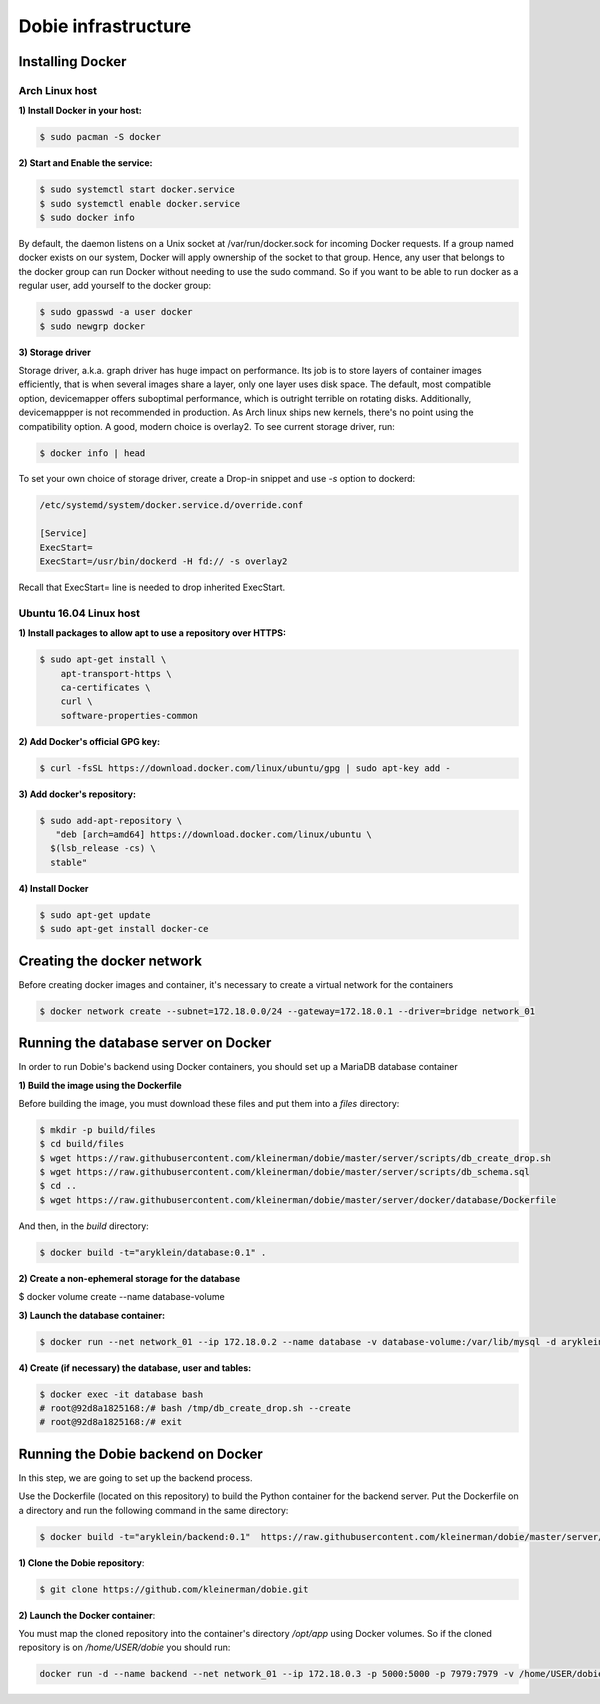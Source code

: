 Dobie infrastructure
====================

Installing Docker
-----------------

Arch Linux host
~~~~~~~~~~~~~~~

**1) Install Docker in your host:**

.. code-block::

  $ sudo pacman -S docker



**2) Start and Enable the service:**

.. code-block::

  $ sudo systemctl start docker.service
  $ sudo systemctl enable docker.service
  $ sudo docker info


By default, the daemon listens on a Unix socket at /var/run/docker.sock for incoming Docker requests.
If a group named docker exists on our system, Docker will apply ownership of the socket to that group.
Hence, any user that belongs to the docker group can run Docker without needing to use the sudo command.
So if you want to be able to run docker as a regular user, add yourself to the docker group:

.. code-block::

  $ sudo gpasswd -a user docker
  $ sudo newgrp docker


**3) Storage driver**

Storage driver, a.k.a. graph driver has huge impact on performance. Its job is to store layers of container
images efficiently, that is when several images share a layer, only one layer uses disk space. The default,
most compatible option, devicemapper offers suboptimal performance, which is outright terrible on rotating disks.
Additionally, devicemappper is not recommended in production. As Arch linux ships new kernels, there's no point
using the compatibility option. A good, modern choice is overlay2. To see current storage driver, run:

.. code-block::

  $ docker info | head


To set your own choice of storage driver, create a Drop-in snippet and use `-s` option to dockerd:

.. code-block::

  /etc/systemd/system/docker.service.d/override.conf

  [Service]
  ExecStart=
  ExecStart=/usr/bin/dockerd -H fd:// -s overlay2


Recall that ExecStart= line is needed to drop inherited ExecStart.


Ubuntu 16.04 Linux host
~~~~~~~~~~~~~~~~~~~~~~~

**1) Install packages to allow apt to use a repository over HTTPS:**

.. code-block::

  $ sudo apt-get install \
      apt-transport-https \
      ca-certificates \
      curl \
      software-properties-common



**2) Add Docker's official GPG key:**

.. code-block::

  $ curl -fsSL https://download.docker.com/linux/ubuntu/gpg | sudo apt-key add -


**3) Add docker's repository:**

.. code-block::

  $ sudo add-apt-repository \
     "deb [arch=amd64] https://download.docker.com/linux/ubuntu \
    $(lsb_release -cs) \
    stable"


**4) Install Docker**

.. code-block::

  $ sudo apt-get update
  $ sudo apt-get install docker-ce


Creating the docker network
---------------------------

Before creating docker images and container, it's necessary to create a virtual network for the containers

.. code-block::

  $ docker network create --subnet=172.18.0.0/24 --gateway=172.18.0.1 --driver=bridge network_01


Running the database server on Docker
-------------------------------------

In order to run Dobie's backend using Docker containers, you should set up a MariaDB database container

**1) Build the image using the Dockerfile**

Before building the image, you must download these files and put them into a `files` directory:

.. code-block::

  $ mkdir -p build/files
  $ cd build/files
  $ wget https://raw.githubusercontent.com/kleinerman/dobie/master/server/scripts/db_create_drop.sh
  $ wget https://raw.githubusercontent.com/kleinerman/dobie/master/server/scripts/db_schema.sql
  $ cd ..
  $ wget https://raw.githubusercontent.com/kleinerman/dobie/master/server/docker/database/Dockerfile


And then, in the `build` directory:

.. code-block::

  $ docker build -t="aryklein/database:0.1" .


**2) Create a non-ephemeral storage for the database**

.. code-block::

$ docker volume create --name database-volume


**3) Launch the database container:**

.. code-block::

  $ docker run --net network_01 --ip 172.18.0.2 --name database -v database-volume:/var/lib/mysql -d aryklein/database:0.1


**4) Create (if necessary) the database, user and tables:**

.. code-block::

  $ docker exec -it database bash
  # root@92d8a1825168:/# bash /tmp/db_create_drop.sh --create
  # root@92d8a1825168:/# exit


Running the Dobie backend on Docker
-----------------------------------

In this step, we are going to set up the backend process.

Use the Dockerfile (located on this repository) to build the Python container for the backend server.
Put the Dockerfile on a directory and run the following command in the same directory:

.. code-block::
  
  $ docker build -t="aryklein/backend:0.1"  https://raw.githubusercontent.com/kleinerman/dobie/master/server/docker/backend/Dockerfile


**1) Clone the Dobie repository**:

.. code-block::

  $ git clone https://github.com/kleinerman/dobie.git


**2) Launch the Docker container**:

You must map the cloned repository into the container's directory `/opt/app` using Docker volumes. So if the cloned repository is on `/home/USER/dobie` you should run:

.. code-block::
  
  docker run -d --name backend --net network_01 --ip 172.18.0.3 -p 5000:5000 -p 7979:7979 -v /home/USER/dobie/server/back_end:/opt/app aryklein/backend:0.1 python /opt/app/main.py
